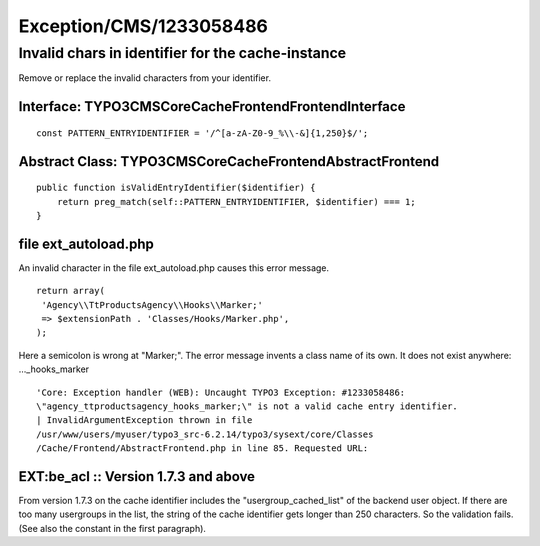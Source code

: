 .. _firstHeading:

Exception/CMS/1233058486
========================

Invalid chars in identifier for the cache-instance
--------------------------------------------------

Remove or replace the invalid characters from your identifier.

Interface: TYPO3\CMS\Core\Cache\Frontend\FrontendInterface
~~~~~~~~~~~~~~~~~~~~~~~~~~~~~~~~~~~~~~~~~~~~~~~~~~~~~~~~~~

::

      const PATTERN_ENTRYIDENTIFIER = '/^[a-zA-Z0-9_%\\-&]{1,250}$/';

Abstract Class: TYPO3\CMS\Core\Cache\Frontend\AbstractFrontend
~~~~~~~~~~~~~~~~~~~~~~~~~~~~~~~~~~~~~~~~~~~~~~~~~~~~~~~~~~~~~~

::

      public function isValidEntryIdentifier($identifier) {
          return preg_match(self::PATTERN_ENTRYIDENTIFIER, $identifier) === 1;
      }

file ext_autoload.php
~~~~~~~~~~~~~~~~~~~~~

An invalid character in the file ext_autoload.php causes this error
message.

::

      return array(
       'Agency\\TtProductsAgency\\Hooks\\Marker;'
       => $extensionPath . 'Classes/Hooks/Marker.php',
      );

Here a semicolon is wrong at "Marker;". The error message invents a
class name of its own. It does not exist anywhere: ..._hooks_marker

::

      'Core: Exception handler (WEB): Uncaught TYPO3 Exception: #1233058486: 
      \"agency_ttproductsagency_hooks_marker;\" is not a valid cache entry identifier. 
      | InvalidArgumentException thrown in file 
      /usr/www/users/myuser/typo3_src-6.2.14/typo3/sysext/core/Classes
      /Cache/Frontend/AbstractFrontend.php in line 85. Requested URL:

EXT:be_acl :: Version 1.7.3 and above
~~~~~~~~~~~~~~~~~~~~~~~~~~~~~~~~~~~~~

From version 1.7.3 on the cache identifier includes the
"usergroup_cached_list" of the backend user object. If there are too
many usergroups in the list, the string of the cache identifier gets
longer than 250 characters. So the validation fails. (See also the
constant in the first paragraph).
